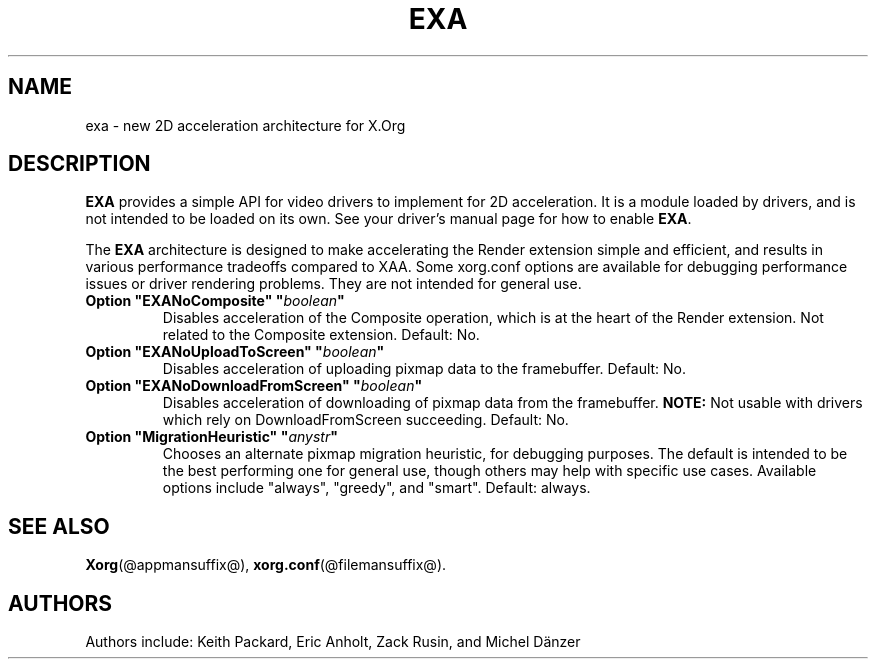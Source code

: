 .\" shorthand for double quote that works everywhere.
.ds q \N'34'
.TH EXA @drivermansuffix@ @vendorversion@
.SH NAME
exa \- new 2D acceleration architecture for X.Org
.SH DESCRIPTION
.B EXA
provides a simple API for video drivers to implement for 2D acceleration.
It is a module loaded by drivers,
and is not intended to be loaded on its own.
See your driver's manual page for how to enable
.BR EXA .
.PP
The
.B EXA
architecture is designed to make accelerating the Render extension simple
and efficient,
and results in various performance tradeoffs compared to XAA.
Some xorg.conf options are available for debugging performance issues
or driver rendering problems.
They are not intended for general use.
.TP
.BI "Option \*qEXANoComposite\*q \*q" boolean \*q
Disables acceleration of the Composite operation,
which is at the heart of the Render extension.
Not related to the Composite extension.
Default: No.
.TP
.BI "Option \*qEXANoUploadToScreen\*q \*q" boolean \*q
Disables acceleration of uploading pixmap data to the framebuffer.
Default: No.
.TP
.BI "Option \*qEXANoDownloadFromScreen\*q \*q" boolean \*q
Disables acceleration of downloading of pixmap data from the framebuffer.
.B NOTE:
Not usable with drivers which rely on DownloadFromScreen succeeding.
Default: No.
.TP
.BI "Option \*qMigrationHeuristic\*q \*q" anystr \*q
Chooses an alternate pixmap migration heuristic,
for debugging purposes.
The default is intended to be the best performing one for general use,
though others may help with specific use cases.
Available options include \*qalways\*q,
\*qgreedy\*q,
and \*qsmart\*q.
Default: always.
.SH SEE ALSO
.BR Xorg (@appmansuffix@),
.BR xorg.conf (@filemansuffix@).
.SH AUTHORS
Authors include: Keith Packard, Eric Anholt, Zack Rusin, and Michel D\(:anzer
